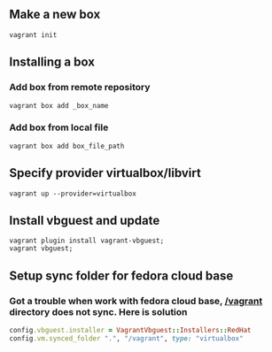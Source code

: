 ** Make a new box 
   #+BEGIN_SRC shell
   vagrant init
   #+END_SRC
** Installing a box
*** Add box from remote repository 
   #+BEGIN_SRC shell
   vagrant box add _box_name
   #+END_SRC
*** Add box from local file
   #+BEGIN_SRC shell
   vagrant box add box_file_path
   #+END_SRC
** Specify provider virtualbox/libvirt
   #+BEGIN_SRC shell
   vagrant up --provider=virtualbox
   #+END_SRC
** Install vbguest and update 
   #+BEGIN_SRC shell
   vagrant plugin install vagrant-vbguest;
   vagrant vbguest;
   #+END_SRC
** Setup sync folder for fedora cloud base
***  Got a trouble when work with fedora cloud base,  _/vagrant_ directory does not sync. Here is solution
   #+BEGIN_SRC ruby
   config.vbguest.installer = VagrantVbguest::Installers::RedHat
   config.vm.synced_folder ".", "/vagrant", type: "virtualbox"
   #+END_SRC
